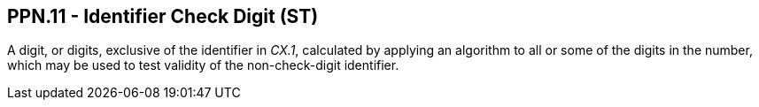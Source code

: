 == PPN.11 - Identifier Check Digit (ST)

[datatype-definition]
A digit, or digits, exclusive of the identifier in _CX.1_, calculated by applying an algorithm to all or some of the digits in the number, which may be used to test validity of the non-check-digit identifier.

